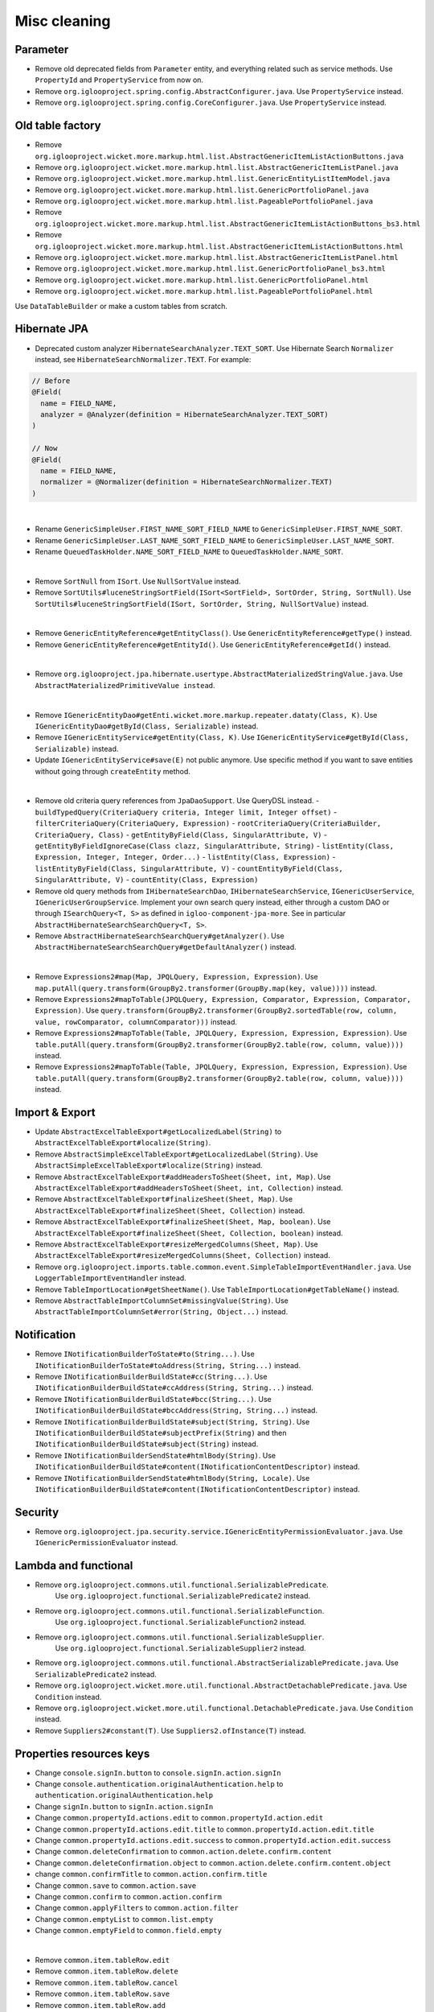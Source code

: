 Misc cleaning
=============

Parameter
---------

* Remove old deprecated fields from ``Parameter`` entity, and everything
  related such as service methods. Use ``PropertyId`` and ``PropertyService``
  from now on.
* Remove ``org.iglooproject.spring.config.AbstractConfigurer.java``.
  Use ``PropertyService`` instead.
* Remove ``org.iglooproject.spring.config.CoreConfigurer.java``.
  Use ``PropertyService`` instead.

Old table factory
-----------------

* Remove ``org.iglooproject.wicket.more.markup.html.list.AbstractGenericItemListActionButtons.java``
* Remove ``org.iglooproject.wicket.more.markup.html.list.AbstractGenericItemListPanel.java``
* Remove ``org.iglooproject.wicket.more.markup.html.list.GenericEntityListItemModel.java``
* Remove ``org.iglooproject.wicket.more.markup.html.list.GenericPortfolioPanel.java``
* Remove ``org.iglooproject.wicket.more.markup.html.list.PageablePortfolioPanel.java``
* Remove ``org.iglooproject.wicket.more.markup.html.list.AbstractGenericItemListActionButtons_bs3.html``
* Remove ``org.iglooproject.wicket.more.markup.html.list.AbstractGenericItemListActionButtons.html``
* Remove ``org.iglooproject.wicket.more.markup.html.list.AbstractGenericItemListPanel.html``
* Remove ``org.iglooproject.wicket.more.markup.html.list.GenericPortfolioPanel_bs3.html``
* Remove ``org.iglooproject.wicket.more.markup.html.list.GenericPortfolioPanel.html``
* Remove ``org.iglooproject.wicket.more.markup.html.list.PageablePortfolioPanel.html``

Use ``DataTableBuilder`` or make a custom tables from scratch.

Hibernate JPA
-------------

* Deprecated custom analyzer ``HibernateSearchAnalyzer.TEXT_SORT``.
  Use Hibernate Search ``Normalizer`` instead,
  see ``HibernateSearchNormalizer.TEXT``. For example:

.. code-block:: java

  // Before
  @Field(
    name = FIELD_NAME,
    analyzer = @Analyzer(definition = HibernateSearchAnalyzer.TEXT_SORT)
  )

  // Now
  @Field(
    name = FIELD_NAME,
    normalizer = @Normalizer(definition = HibernateSearchNormalizer.TEXT)
  )

|

* Rename ``GenericSimpleUser.FIRST_NAME_SORT_FIELD_NAME`` to ``GenericSimpleUser.FIRST_NAME_SORT``.
* Rename ``GenericSimpleUser.LAST_NAME_SORT_FIELD_NAME`` to ``GenericSimpleUser.LAST_NAME_SORT``.
* Rename ``QueuedTaskHolder.NAME_SORT_FIELD_NAME`` to ``QueuedTaskHolder.NAME_SORT``.

|

* Remove ``SortNull`` from ``ISort``. Use ``NullSortValue`` instead.
* Remove ``SortUtils#luceneStringSortField(ISort<SortField>, SortOrder, String, SortNull)``.
  Use ``SortUtils#luceneStringSortField(ISort, SortOrder, String, NullSortValue)`` instead.

|

* Remove ``GenericEntityReference#getEntityClass()``.
  Use ``GenericEntityReference#getType()`` instead.
* Remove ``GenericEntityReference#getEntityId()``.
  Use ``GenericEntityReference#getId()`` instead.

|

* Remove ``org.iglooproject.jpa.hibernate.usertype.AbstractMaterializedStringValue.java``.
  Use ``AbstractMaterializedPrimitiveValue instead``.

|

* Remove ``IGenericEntityDao#getEnti.wicket.more.markup.repeater.dataty(Class, K)``.
  Use ``IGenericEntityDao#getById(Class, Serializable)`` instead.
* Remove ``IGenericEntityService#getEntity(Class, K)``.
  Use ``IGenericEntityService#getById(Class, Serializable)`` instead.
* Update ``IGenericEntityService#save(E)`` not public anymore.
  Use specific method if you want to save entities without going through
  ``createEntity`` method.

|

* Remove old criteria query references from ``JpaDaoSupport``.
  Use QueryDSL instead.
  - ``buildTypedQuery(CriteriaQuery criteria, Integer limit, Integer offset)``
  - ``filterCriteriaQuery(CriteriaQuery, Expression)``
  - ``rootCriteriaQuery(CriteriaBuilder, CriteriaQuery, Class)``
  - ``getEntityByField(Class, SingularAttribute, V)``
  - ``getEntityByFieldIgnoreCase(Class clazz, SingularAttribute, String)``
  - ``listEntity(Class, Expression, Integer, Integer, Order...)``
  - ``listEntity(Class, Expression)``
  - ``listEntityByField(Class, SingularAttribute, V)``
  - ``countEntityByField(Class, SingularAttribute, V)``
  - ``countEntity(Class, Expression)``
* Remove old query methods from ``IHibernateSearchDao``,
  ``IHibernateSearchService``, ``IGenericUserService``,
  ``IGenericUserGroupService``.
  Implement your own search query instead, either through a custom DAO or
  through ``ISearchQuery<T, S>`` as defined in ``igloo-component-jpa-more``.
  See in particular ``AbstractHibernateSearchSearchQuery<T, S>``.
* Remove ``AbstractHibernateSearchSearchQuery#getAnalyzer()``.
  Use ``AbstractHibernateSearchSearchQuery#getDefaultAnalyzer()`` instead.

|

* Remove ``Expressions2#map(Map, JPQLQuery, Expression, Expression)``.
  Use ``map.putAll(query.transform(GroupBy2.transformer(GroupBy.map(key, value))))`` instead.
* Remove ``Expressions2#mapToTable(JPQLQuery, Expression, Comparator, Expression, Comparator, Expression)``.
  Use ``query.transform(GroupBy2.transformer(GroupBy2.sortedTable(row, column, value, rowComparator, columnComparator)))`` instead.
* Remove ``Expressions2#mapToTable(Table, JPQLQuery, Expression, Expression, Expression)``.
  Use ``table.putAll(query.transform(GroupBy2.transformer(GroupBy2.table(row, column, value))))`` instead.
* Remove ``Expressions2#mapToTable(Table, JPQLQuery, Expression, Expression, Expression)``.
  Use ``table.putAll(query.transform(GroupBy2.transformer(GroupBy2.table(row, column, value))))`` instead.

Import & Export
---------------

* Update ``AbstractExcelTableExport#getLocalizedLabel(String)`` to ``AbstractExcelTableExport#localize(String)``.
* Remove ``AbstractSimpleExcelTableExport#getLocalizedLabel(String)``.
  Use ``AbstractSimpleExcelTableExport#localize(String)`` instead.
* Remove ``AbstractExcelTableExport#addHeadersToSheet(Sheet, int, Map)``.
  Use ``AbstractExcelTableExport#addHeadersToSheet(Sheet, int, Collection)`` instead.
* Remove ``AbstractExcelTableExport#finalizeSheet(Sheet, Map)``.
  Use ``AbstractExcelTableExport#finalizeSheet(Sheet, Collection)`` instead.
* Remove ``AbstractExcelTableExport#finalizeSheet(Sheet, Map, boolean)``.
  Use ``AbstractExcelTableExport#finalizeSheet(Sheet, Collection, boolean)`` instead.
* Remove ``AbstractExcelTableExport#resizeMergedColumns(Sheet, Map)``.
  Use ``AbstractExcelTableExport#resizeMergedColumns(Sheet, Collection)`` instead.
* Remove ``org.iglooproject.imports.table.common.event.SimpleTableImportEventHandler.java``.
  Use ``LoggerTableImportEventHandler`` instead.
* Remove ``TableImportLocation#getSheetName()``.
  Use ``TableImportLocation#getTableName()`` instead.
* Remove ``AbstractTableImportColumnSet#missingValue(String)``.
  Use ``AbstractTableImportColumnSet#error(String, Object...)`` instead.

Notification
------------

* Remove ``INotificationBuilderToState#to(String...)``.
  Use ``INotificationBuilderToState#toAddress(String, String...)`` instead.
* Remove ``INotificationBuilderBuildState#cc(String...)``.
  Use ``INotificationBuilderBuildState#ccAddress(String, String...)`` instead.
* Remove ``INotificationBuilderBuildState#bcc(String...)``.
  Use ``INotificationBuilderBuildState#bccAddress(String, String...)`` instead.
* Remove ``INotificationBuilderBuildState#subject(String, String)``.
  Use ``INotificationBuilderBuildState#subjectPrefix(String)``
  and then ``INotificationBuilderBuildState#subject(String)`` instead.
* Remove ``INotificationBuilderSendState#htmlBody(String)``.
  Use ``INotificationBuilderBuildState#content(INotificationContentDescriptor)`` instead.
* Remove ``INotificationBuilderSendState#htmlBody(String, Locale)``.
  Use ``INotificationBuilderBuildState#content(INotificationContentDescriptor)`` instead.

Security
--------

* Remove ``org.iglooproject.jpa.security.service.IGenericEntityPermissionEvaluator.java``.
  Use ``IGenericPermissionEvaluator`` instead.

Lambda and functional
---------------------

* Remove ``org.iglooproject.commons.util.functional.SerializablePredicate``.
	Use ``org.iglooproject.functional.SerializablePredicate2`` instead.
* Remove ``org.iglooproject.commons.util.functional.SerializableFunction``.
	Use ``org.iglooproject.functional.SerializableFunction2`` instead.
* Remove ``org.iglooproject.commons.util.functional.SerializableSupplier``.
	Use ``org.iglooproject.functional.SerializableSupplier2`` instead.
* Remove ``org.iglooproject.commons.util.functional.AbstractSerializablePredicate.java``.
  Use ``SerializablePredicate2`` instead.
* Remove ``org.iglooproject.wicket.more.util.functional.AbstractDetachablePredicate.java``.
  Use ``Condition`` instead.
* Remove ``org.iglooproject.wicket.more.util.functional.DetachablePredicate.java``.
  Use ``Condition`` instead.
* Remove ``Suppliers2#constant(T)``.
  Use ``Suppliers2.ofInstance(T)`` instead.

Properties resources keys
-------------------------

* Change ``console.signIn.button`` to ``console.signIn.action.signIn``
* Change ``console.authentication.originalAuthentication.help`` to ``authentication.originalAuthentication.help``
* Change ``signIn.button`` to ``signIn.action.signIn``
* Change ``common.propertyId.actions.edit`` to ``common.propertyId.action.edit``
* Change ``common.propertyId.actions.edit.title`` to ``common.propertyId.action.edit.title``
* Change ``common.propertyId.actions.edit.success`` to ``common.propertyId.action.edit.success``
* Change ``common.deleteConfirmation`` to ``common.action.delete.confirm.content``
* Change ``common.deleteConfirmation.object`` to ``common.action.delete.confirm.content.object``
* change ``common.confirmTitle`` to ``common.action.confirm.title``
* Change ``common.save`` to ``common.action.save``
* Change ``common.confirm`` to ``common.action.confirm``
* Change ``common.applyFilters`` to ``common.action.filter``
* Change ``common.emptyList`` to ``common.list.empty``
* Change ``common.emptyField`` to ``common.field.empty``

|

* Remove ``common.item.tableRow.edit``
* Remove ``common.item.tableRow.delete``
* Remove ``common.item.tableRow.cancel``
* Remove ``common.item.tableRow.save``
* Remove ``common.item.tableRow.add``
* Remove ``common.portfolio.action.viewDetails``
* Remove ``common.itemList.action.edit``
* Remove ``common.itemList.action.delete``
* Remove ``common.editPopup.title``
* Remove ``common.deletedItem``
* Remove ``common.delete.success``
* Remove ``common.delete.error``
* Remove ``common.logout.tooltip``
